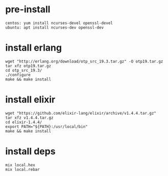 #+OPTIONS: ^:nil
#+HTML_HEAD: <link rel="stylesheet" type="text/css" href="http://gongzhitaao.org/orgcss/org.css" />

* pre-install
  #+BEGIN_SRC 
  centos: yum install ncurses-devel openssl-devel
  ubuntu: apt install ncurses-dev openssl-dev
  #+END_SRC

* install erlang
  #+BEGIN_SRC 
  wget "http://erlang.org/download/otp_src_19.3.tar.gz" -O otp19.tar.gz
  tar xfz otp19.tar.gz
  cd otp_src_19.3/
  ./configure
  make && make install  
  #+END_SRC

* install elixir
  #+BEGIN_SRC 
  wget "https://github.com/elixir-lang/elixir/archive/v1.4.4.tar.gz"
  tar xfz v1.4.4.tar.gz
  cd elixir-1.4.4/
  export PATH="${PATH}:/usr/local/bin"
  make && make install
  #+END_SRC

* install deps
  #+BEGIN_SRC 
  mix local.hex
  mix local.rebar  
  #+END_SRC
